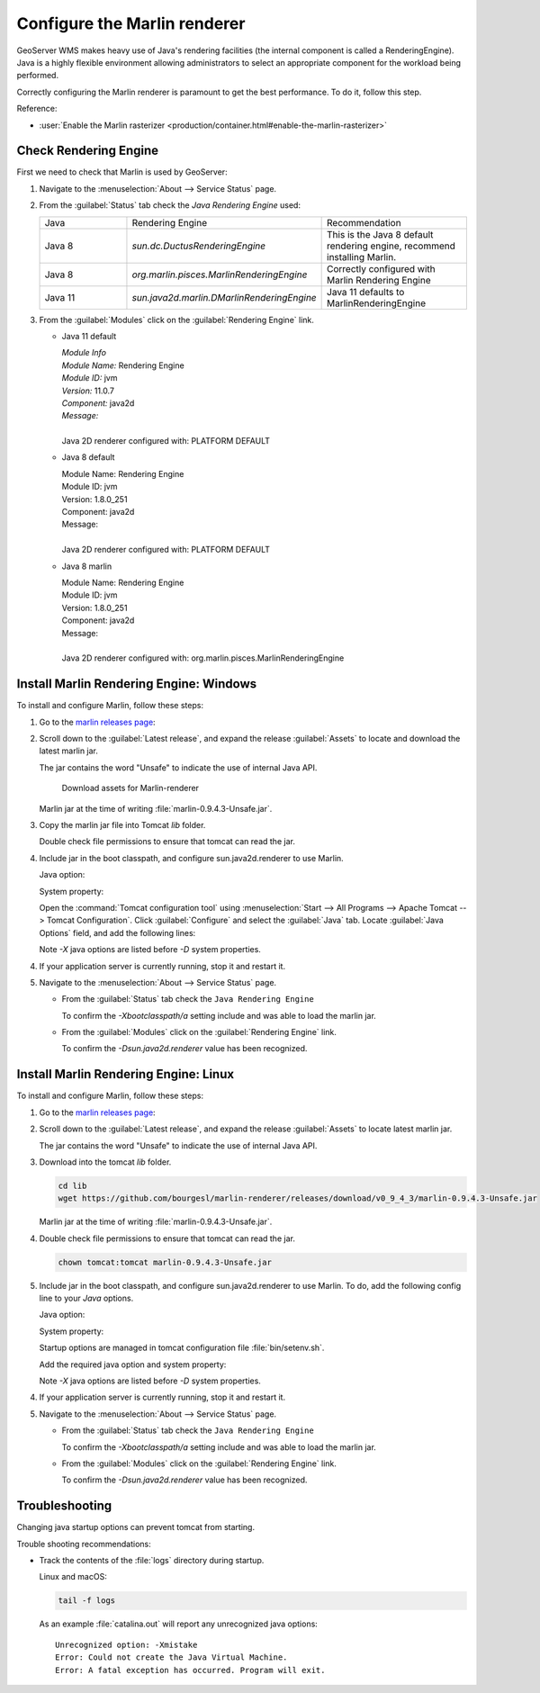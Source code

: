 Configure the Marlin renderer
-------------------------------

GeoServer WMS makes heavy use of Java's rendering facilities (the internal component is called a RenderingEngine). Java is a highly flexible environment allowing administrators to select an appropriate component for the workload being performed.

Correctly configuring the Marlin renderer is paramount to get the best performance. To do it, follow this step.

Reference:

* :user:`Enable the Marlin rasterizer <production/container.html#enable-the-marlin-rasterizer>`

Check Rendering Engine
``````````````````````

First we need to check that Marlin is used by GeoServer:

1. Navigate to the :menuselection:`About --> Service Status` page.

2. From the :guilabel:`Status` tab check the `Java Rendering Engine` used:
   
   .. list-table::
      :widths: 30, 30, 40

      * - Java
        - Rendering Engine
        - Recommendation
      * - Java 8     
        - `sun.dc.DuctusRenderingEngine`
        - This is the Java 8 default rendering engine, recommend installing Marlin.
      * - Java 8
        - `org.marlin.pisces.MarlinRenderingEngine`
        - Correctly configured with Marlin Rendering Engine
      * - Java 11
        - `sun.java2d.marlin.DMarlinRenderingEngine`
        - Java 11 defaults to MarlinRenderingEngine

3. From the :guilabel:`Modules` click on the :guilabel:`Rendering Engine` link.
   
   * Java 11 default
   
     | *Module Info*
     | *Module Name:* Rendering Engine
     | *Module ID:* jvm
     | *Version:* 11.0.7
     | *Component:* java2d
     | *Message:*
     |
     | Java 2D renderer configured with: PLATFORM DEFAULT
   
   * Java 8 default
     
     | Module Name: Rendering Engine
     | Module ID: jvm
     | Version: 1.8.0_251
     | Component: java2d
     | Message:
     | 
     | Java 2D renderer configured with: PLATFORM DEFAULT
   
   * Java 8 marlin
   
     | Module Name: Rendering Engine
     | Module ID: jvm
     | Version: 1.8.0_251
     | Component: java2d
     | Message:
     | 
     | Java 2D renderer configured with: org.marlin.pisces.MarlinRenderingEngine

Install Marlin Rendering Engine: Windows
````````````````````````````````````````

To install and configure Marlin, follow these steps:

1. Go to the `marlin releases page <https://github.com/bourgesl/marlin-renderer/releases>`__:

2. Scroll down to the :guilabel:`Latest release`, and expand the release :guilabel:`Assets` to locate and download the latest marlin jar.
   
   The jar contains the word "Unsafe" to indicate the use of internal Java API.

   .. figure:: img/marlin-download.png
      
      Download assets for Marlin-renderer
      
   Marlin jar at the time of writing :file:`marlin-0.9.4.3-Unsafe.jar`.

3. Copy the marlin jar file into Tomcat `lib` folder.
   
   Double check file permissions to ensure that tomcat can read the jar.

4. Include jar in the boot classpath, and configure sun.java2d.renderer to use Marlin.
   
   Java option:
   
   .. literalinclude:: /install/files/java_options_marlin.txt
      :language: text
      :lines: 8
   
   System property:

   .. literalinclude:: /install/files/java_options_marlin.txt
      :language: text
      :lines: 10
   
   Open the :command:`Tomcat configuration tool` using :menuselection:`Start --> All Programs --> Apache Tomcat --> Tomcat Configuration`. Click :guilabel:`Configure` and select the :guilabel:`Java` tab. Locate :guilabel:`Java Options` field, and add the following lines:
   
   .. literalinclude:: /install/files/java_options_marlin.txt
      :language: text
      :emphasize-lines: 8,10
   
   Note `-X` java options are listed before `-D` system properties.
     
4. If your application server is currently running, stop it and restart it.

5. Navigate to the :menuselection:`About --> Service Status` page.
   
   * From the :guilabel:`Status` tab check the ``Java Rendering Engine``
     
     To confirm the `-Xbootclasspath/a` setting include and was able to load the marlin jar.
   
   * From the :guilabel:`Modules` click on the :guilabel:`Rendering Engine` link.
     
     To confirm the `-Dsun.java2d.renderer` value has been recognized.

Install Marlin Rendering Engine: Linux
``````````````````````````````````````

To install and configure Marlin, follow these steps:

1. Go to the `marlin releases page <https://github.com/bourgesl/marlin-renderer/releases>`__:

2. Scroll down to the :guilabel:`Latest release`, and expand the release :guilabel:`Assets` to locate latest marlin jar.

   The jar contains the word "Unsafe" to indicate the use of internal Java API.

3. Download into the tomcat `lib` folder.

   .. code-block:: bash
   
      cd lib
      wget https://github.com/bourgesl/marlin-renderer/releases/download/v0_9_4_3/marlin-0.9.4.3-Unsafe.jar
   
   Marlin jar at the time of writing :file:`marlin-0.9.4.3-Unsafe.jar`.

4. Double check file permissions to ensure that tomcat can read the jar.
   
   .. code-block:: bash
      
      chown tomcat:tomcat marlin-0.9.4.3-Unsafe.jar

5. Include jar in the boot classpath, and configure sun.java2d.renderer to use Marlin. To do, add the following config line to your `Java` options.
   
   Java option:
   
   .. literalinclude:: /install/files/java_options_marlin.txt
      :language: text
      :lines: 8
   
   System property:

   .. literalinclude:: /install/files/java_options_marlin.txt
      :language: text
      :lines: 10
   
   Startup options are managed in tomcat configuration file :file:`bin/setenv.sh`.
      
   Add the required java option and system property:
   
   .. literalinclude:: /install/files/setenv_marlin.sh
      :language: bash

   Note `-X` java options are listed before `-D` system properties.
     
4. If your application server is currently running, stop it and restart it.

5. Navigate to the :menuselection:`About --> Service Status` page.
   
   * From the :guilabel:`Status` tab check the ``Java Rendering Engine``
     
     To confirm the `-Xbootclasspath/a` setting include and was able to load the marlin jar.
   
   * From the :guilabel:`Modules` click on the :guilabel:`Rendering Engine` link.
     
     To confirm the `-Dsun.java2d.renderer` value has been recognized.

Troubleshooting
```````````````

Changing java startup options can prevent tomcat from starting.

Trouble shooting recommendations:

* Track the contents of the :file:`logs` directory during startup.
  
  Linux and macOS:
  
  .. code-block:: bash
     
     tail -f logs
  
  As an example :file:`catalina.out` will report any unrecognized java options::
   
     Unrecognized option: -Xmistake
     Error: Could not create the Java Virtual Machine.
     Error: A fatal exception has occurred. Program will exit.
